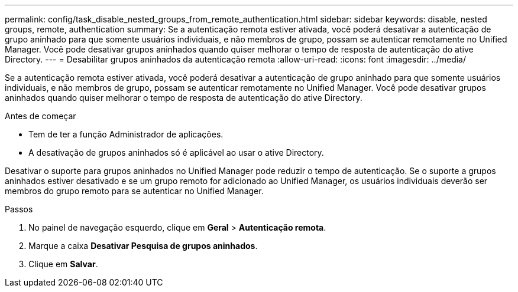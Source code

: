 ---
permalink: config/task_disable_nested_groups_from_remote_authentication.html 
sidebar: sidebar 
keywords: disable, nested groups, remote, authentication 
summary: Se a autenticação remota estiver ativada, você poderá desativar a autenticação de grupo aninhado para que somente usuários individuais, e não membros de grupo, possam se autenticar remotamente no Unified Manager. Você pode desativar grupos aninhados quando quiser melhorar o tempo de resposta de autenticação do ative Directory. 
---
= Desabilitar grupos aninhados da autenticação remota
:allow-uri-read: 
:icons: font
:imagesdir: ../media/


[role="lead"]
Se a autenticação remota estiver ativada, você poderá desativar a autenticação de grupo aninhado para que somente usuários individuais, e não membros de grupo, possam se autenticar remotamente no Unified Manager. Você pode desativar grupos aninhados quando quiser melhorar o tempo de resposta de autenticação do ative Directory.

.Antes de começar
* Tem de ter a função Administrador de aplicações.
* A desativação de grupos aninhados só é aplicável ao usar o ative Directory.


Desativar o suporte para grupos aninhados no Unified Manager pode reduzir o tempo de autenticação. Se o suporte a grupos aninhados estiver desativado e se um grupo remoto for adicionado ao Unified Manager, os usuários individuais deverão ser membros do grupo remoto para se autenticar no Unified Manager.

.Passos
. No painel de navegação esquerdo, clique em *Geral* > *Autenticação remota*.
. Marque a caixa *Desativar Pesquisa de grupos aninhados*.
. Clique em *Salvar*.

